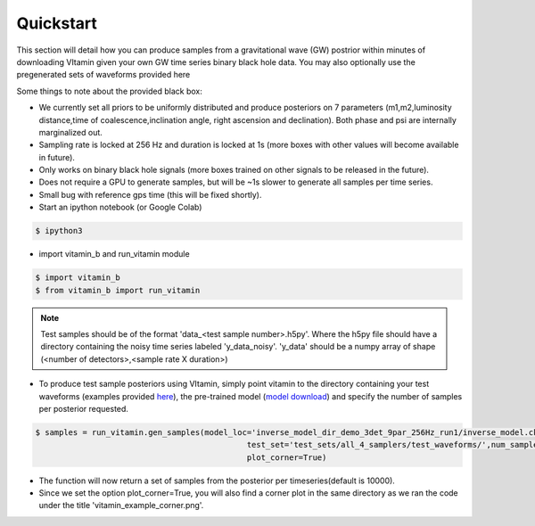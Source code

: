 ==========
Quickstart
==========

This section will detail how you can produce samples from a gravitational wave (GW) postrior within 
minutes of downloading VItamin given your own GW time series binary black hole data. You may also 
optionally use the pregenerated sets of waveforms provided here

Some things to note about the provided black box:

* We currently set all priors to be uniformly distributed and produce posteriors on 7 parameters (m1,m2,luminosity distance,time of coalescence,inclination angle, right ascension and declination). Both phase and psi are internally marginalized out.

* Sampling rate is locked at 256 Hz and duration is locked at 1s (more boxes with other values will become available in future).

* Only works on binary black hole signals (more boxes trained on other signals to be released in the future).

* Does not require a GPU to generate samples, but will be ~1s slower to generate all samples per time series.  

* Small bug with reference gps time (this will be fixed shortly).

* Start an ipython notebook (or Google Colab)

.. code-block:: console

   $ ipython3

* import vitamin_b and run_vitamin module

.. code-block:: console

   $ import vitamin_b
   $ from vitamin_b import run_vitamin

.. note:: Test samples should be of the format 'data_<test sample number>.h5py'. Where the h5py file 
   should have a directory containing the noisy time series labeled 'y_data_noisy'. 
   'y_data' should be a numpy array of shape (<number of detectors>,<sample rate X duration>) 

* To produce test sample posteriors using VItamin, simply point vitamin to the directory containing your test waveforms (examples provided `here <https://drive.google.com/file/d/15LCJC6UJR34dqXO9BgLK-NsYlsWADpvc/view?usp=sharing>`_), the pre-trained model (`model download <https://drive.google.com/file/d/1khU6PCVhHdLVY4h6RIld9Jgd0L6XD26A/view?usp=sharing>`_) and specify the number of samples per posterior requested.

.. code-block:: console

   $ samples = run_vitamin.gen_samples(model_loc='inverse_model_dir_demo_3det_9par_256Hz_run1/inverse_model.ckpt',
                                                test_set='test_sets/all_4_samplers/test_waveforms/',num_samples=10000,
                                                plot_corner=True)


* The function will now return a set of samples from the posterior per timeseries(default is 10000). 

* Since we set the option plot_corner=True, you will also find a corner plot in the same directory as we ran the code under the title 'vitamin_example_corner.png'.

